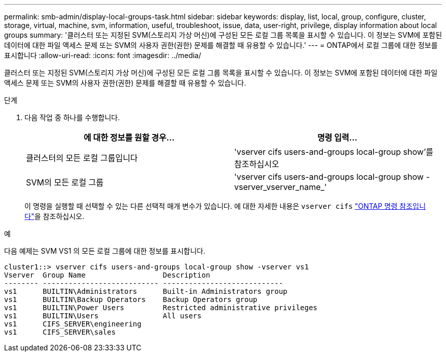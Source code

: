 ---
permalink: smb-admin/display-local-groups-task.html 
sidebar: sidebar 
keywords: display, list, local, group, configure, cluster, storage, virtual, machine, svm, information, useful, troubleshoot, issue, data, user-right, privilege, display information about local groups 
summary: '클러스터 또는 지정된 SVM(스토리지 가상 머신)에 구성된 모든 로컬 그룹 목록을 표시할 수 있습니다. 이 정보는 SVM에 포함된 데이터에 대한 파일 액세스 문제 또는 SVM의 사용자 권한(권한) 문제를 해결할 때 유용할 수 있습니다.' 
---
= ONTAP에서 로컬 그룹에 대한 정보를 표시합니다
:allow-uri-read: 
:icons: font
:imagesdir: ../media/


[role="lead"]
클러스터 또는 지정된 SVM(스토리지 가상 머신)에 구성된 모든 로컬 그룹 목록을 표시할 수 있습니다. 이 정보는 SVM에 포함된 데이터에 대한 파일 액세스 문제 또는 SVM의 사용자 권한(권한) 문제를 해결할 때 유용할 수 있습니다.

.단계
. 다음 작업 중 하나를 수행합니다.
+
|===
| 에 대한 정보를 원할 경우... | 명령 입력... 


 a| 
클러스터의 모든 로컬 그룹입니다
 a| 
'vserver cifs users-and-groups local-group show'를 참조하십시오



 a| 
SVM의 모든 로컬 그룹
 a| 
'vserver cifs users-and-groups local-group show -vserver_vserver_name_'

|===
+
이 명령을 실행할 때 선택할 수 있는 다른 선택적 매개 변수가 있습니다. 에 대한 자세한 내용은 `vserver cifs` link:https://docs.netapp.com/us-en/ontap-cli/search.html?q=vserver+cifs["ONTAP 명령 참조입니다"^]을 참조하십시오.



.예
다음 예제는 SVM VS1 의 모든 로컬 그룹에 대한 정보를 표시합니다.

[listing]
----
cluster1::> vserver cifs users-and-groups local-group show -vserver vs1
Vserver  Group Name                  Description
-------- --------------------------- ----------------------------
vs1      BUILTIN\Administrators      Built-in Administrators group
vs1      BUILTIN\Backup Operators    Backup Operators group
vs1      BUILTIN\Power Users         Restricted administrative privileges
vs1      BUILTIN\Users               All users
vs1      CIFS_SERVER\engineering
vs1      CIFS_SERVER\sales
----